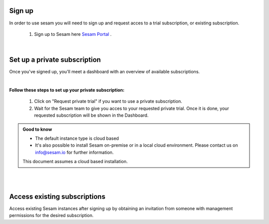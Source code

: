 .. _getting-started-sign-up:

Sign up
=======

In order to use sesam you will need to sign up and request acces to a trial subscription, or existing subscription.

    #. Sign up to Sesam here `Sesam Portal <https://portal.sesam.io/auth/login?redirect=dashboard>`__ .


|

Set up a private subscription
=============================

Once you've signed up, you'll meet a dashboard with an overview of available subscriptions.

.. 
    .. image:: images/getting-started/dashboard-view.png
    :width: 100%
    :align: left
    :alt: Sesam Dashboard

|

**Follow these steps to set up your private subscription:**

    #. Click on "Request private trial" if you want to use a private subscription.

    #. Wait for the Sesam team to give you acces to your requested private trial. Once it is done, your requested subscription will be shown in the Dashboard. 

..
 .. image:: images/getting-started/dashboard-view.png
    :width: 100%
    :align: left
    :alt: Sesam Dashboard

..
    .. note:: 

        You can rename your instance in the Subscription settings.

.. admonition:: Good to know

    *  The default instance type is cloud based
    *  It's also possible to install Sesam on-premise or in a local cloud environment. Please contact us on info@sesam.io for further information.

    This document assumes a cloud based installation. 


|


.. _getting-started-acces-existing-subscription:

|

Access existing subscriptions
=============================

Access existing Sesam instances after signing up by obtaining an invitation from someone with management permissions for the desired subscription.